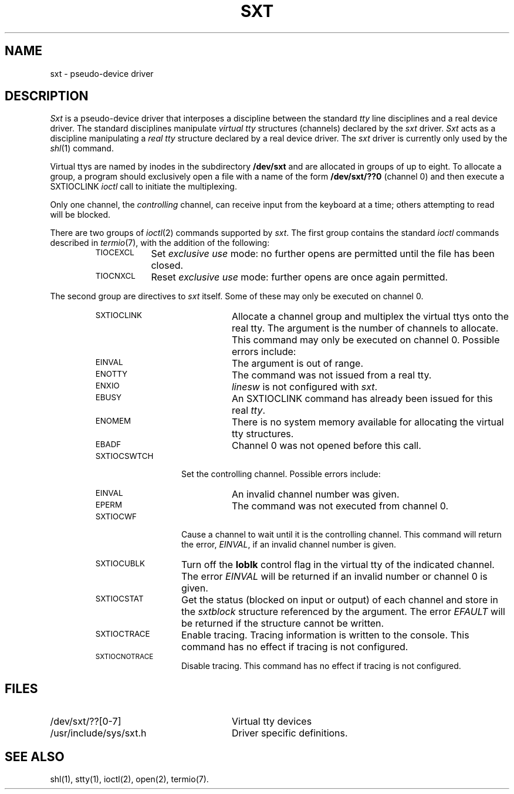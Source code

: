 .TH SXT 7
.SH NAME
sxt \- pseudo-device driver
.SH DESCRIPTION
.I Sxt\^
is a pseudo-device driver that interposes a discipline between the standard
.I tty\^
line disciplines and a real device driver.
The standard disciplines manipulate
.I virtual tty
structures (channels) declared by the
.I sxt\^ 
driver.
.I Sxt\^
acts as a discipline manipulating a 
.I real tty
structure declared by a real device driver.
The
.I sxt
driver is currently only used by the
.IR shl\^ (1)
command.
.P
Virtual ttys 
are named by inodes in the subdirectory \fB/dev/sxt\fP
and are allocated in groups of up to eight.
To allocate a group, a program should exclusively open a file with a name
of the form \fB/dev/sxt/??0\fP (channel 0) and then execute 
a SXTIOCLINK
.I ioctl\^ 
call to initiate the multiplexing.
.P
Only one channel, the 
\f2controlling\fR channel,
can receive input from the keyboard at a time; 
others attempting to read will be blocked.
.P
There are two groups of
.IR ioctl (2)
commands supported by
.IR sxt .
The first group contains the standard
.I ioctl
commands described in
.IR termio (7),
with the addition of the following:
.RS
.TP "\w'TIOCEXCL 'u"
.SM TIOCEXCL
Set
.I "exclusive use"
mode: no further opens are permitted until the file has been closed.
.TP
.SM TIOCNXCL
Reset
.I "exclusive use"
mode: further opens are once again permitted.
.RE
.P
The second group are directives to 
.I sxt\^ 
itself.
Some of these may only be executed on channel 0.
.RS
.TP "\w'SSSSSXTIOCNOTRACE    'u"
.SM SXTIOCLINK
Allocate a channel group
and multiplex the virtual ttys onto the real tty.
The argument is the number of channels to allocate.
This command may only be executed on channel 0.
Possible errors include:
.RS "\w'XTIOCNOTRACE  'u"
.TP "\w'ENOTTY 'u"
.SM EINVAL
The argument is out of range.
.TP
.SM ENOTTY
The command was not issued from a real tty.
.TP
.SM ENXIO
.I linesw
is not configured with
.IR sxt .
.TP
.SM EBUSY
An SXTIOCLINK command has already been issued for this real \fItty\fR.
.TP
.SM ENOMEM
There is no system memory available for allocating the virtual tty structures.
.TP
.SM EBADF
Channel 0 was not opened before this call.
.RE
.TP "\w'XTIOCNOTRACE 'u"
.SM SXTIOCSWTCH
Set the controlling channel.
Possible errors include:
.RS "\w'XTIOCNOTRACE  'u"
.TP "\w'ENOTTY 'u"
.SM EINVAL
An invalid channel number was given.
.TP
.SM EPERM
The command was not executed from channel 0.
.RE
.TP "\w'XTIOCNOTRACE 'u"
.SM SXTIOCWF
Cause a channel to wait until it is the controlling channel.
This command will return the error, \fIEINVAL\fR, if
an invalid channel number is given.
.TP
.SM SXTIOCUBLK
Turn off the \f3loblk\fR control flag in the
virtual tty of the indicated channel.
The error \f2EINVAL\fR will be returned if an
invalid number or channel 0 is given.
.TP
.SM SXTIOCSTAT
Get the status (blocked on input or output)
of each channel and store in the \f2sxtblock\fR
structure referenced by the argument.
The error \f2EFAULT\fR will be returned
if the structure cannot be written.
.TP
.SM SXTIOCTRACE
Enable tracing.
Tracing information is written to 
the console.
This command has no effect if tracing is not configured.
.TP
.SM SXTIOCNOTRACE
Disable tracing.
This command has no effect if tracing is not configured.
.RE
.SH FILES
.PD 0
.TP "\w'/usr/include/sys/xtproto.h  'u"
/dev/sxt/??[0-7]
Virtual tty devices
.TP
/usr/include/sys/sxt.h
Driver specific definitions.
.PD
.SH SEE ALSO
shl(1),
stty(1),
ioctl(2),
open(2),
termio(7).
